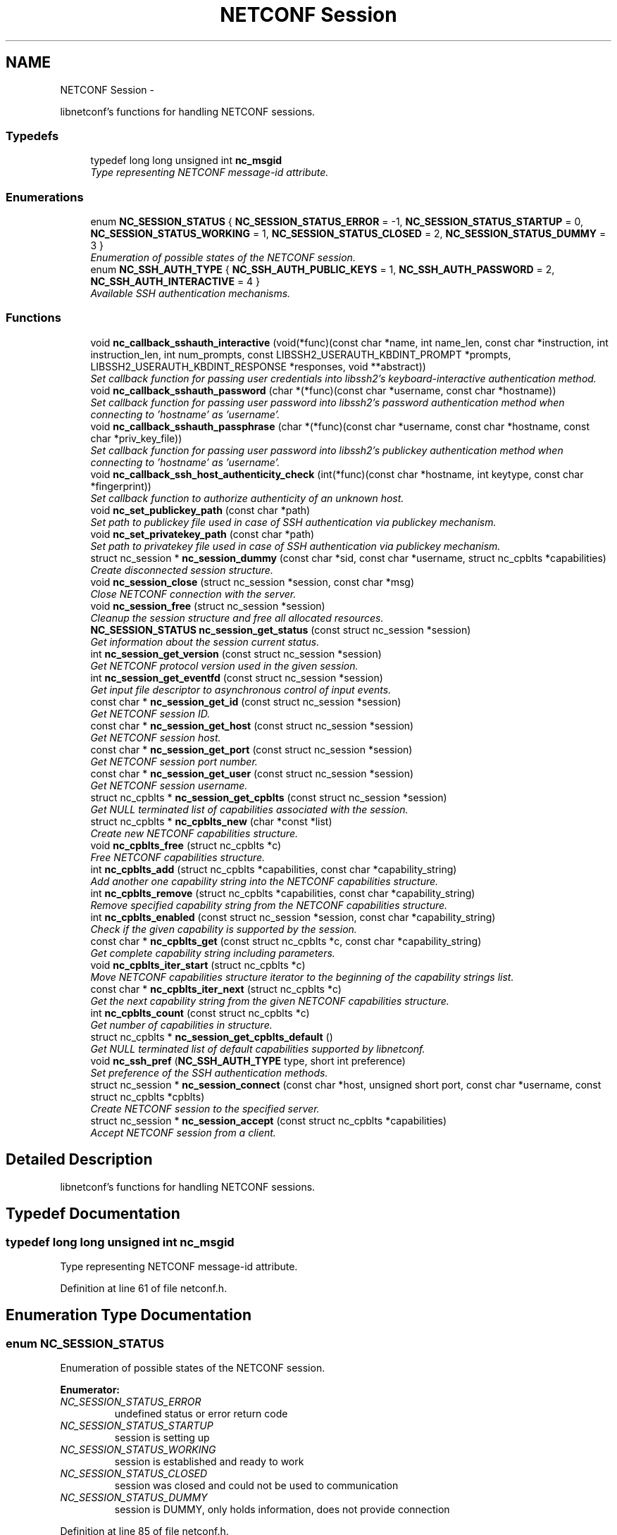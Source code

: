 .TH "NETCONF Session" 3 "Fri Aug 3 2012" "Version 0.1.1" "libnetconf" \" -*- nroff -*-
.ad l
.nh
.SH NAME
NETCONF Session \- 
.PP
libnetconf's functions for handling NETCONF sessions\&.  

.SS "Typedefs"

.in +1c
.ti -1c
.RI "typedef long long unsigned int \fBnc_msgid\fP"
.br
.RI "\fIType representing NETCONF message-id attribute\&. \fP"
.in -1c
.SS "Enumerations"

.in +1c
.ti -1c
.RI "enum \fBNC_SESSION_STATUS\fP { \fBNC_SESSION_STATUS_ERROR\fP =  -1, \fBNC_SESSION_STATUS_STARTUP\fP =  0, \fBNC_SESSION_STATUS_WORKING\fP =  1, \fBNC_SESSION_STATUS_CLOSED\fP =  2, \fBNC_SESSION_STATUS_DUMMY\fP =  3 }"
.br
.RI "\fIEnumeration of possible states of the NETCONF session\&. \fP"
.ti -1c
.RI "enum \fBNC_SSH_AUTH_TYPE\fP { \fBNC_SSH_AUTH_PUBLIC_KEYS\fP =  1, \fBNC_SSH_AUTH_PASSWORD\fP =  2, \fBNC_SSH_AUTH_INTERACTIVE\fP =  4 }"
.br
.RI "\fIAvailable SSH authentication mechanisms\&. \fP"
.in -1c
.SS "Functions"

.in +1c
.ti -1c
.RI "void \fBnc_callback_sshauth_interactive\fP (void(*func)(const char *name, int name_len, const char *instruction, int instruction_len, int num_prompts, const LIBSSH2_USERAUTH_KBDINT_PROMPT *prompts, LIBSSH2_USERAUTH_KBDINT_RESPONSE *responses, void **abstract))"
.br
.RI "\fISet callback function for passing user credentials into libssh2's keyboard-interactive authentication method\&. \fP"
.ti -1c
.RI "void \fBnc_callback_sshauth_password\fP (char *(*func)(const char *username, const char *hostname))"
.br
.RI "\fISet callback function for passing user password into libssh2's password authentication method when connecting to 'hostname' as 'username'\&. \fP"
.ti -1c
.RI "void \fBnc_callback_sshauth_passphrase\fP (char *(*func)(const char *username, const char *hostname, const char *priv_key_file))"
.br
.RI "\fISet callback function for passing user password into libssh2's publickey authentication method when connecting to 'hostname' as 'username'\&. \fP"
.ti -1c
.RI "void \fBnc_callback_ssh_host_authenticity_check\fP (int(*func)(const char *hostname, int keytype, const char *fingerprint))"
.br
.RI "\fISet callback function to authorize authenticity of an unknown host\&. \fP"
.ti -1c
.RI "void \fBnc_set_publickey_path\fP (const char *path)"
.br
.RI "\fISet path to publickey file used in case of SSH authentication via publickey mechanism\&. \fP"
.ti -1c
.RI "void \fBnc_set_privatekey_path\fP (const char *path)"
.br
.RI "\fISet path to privatekey file used in case of SSH authentication via publickey mechanism\&. \fP"
.ti -1c
.RI "struct nc_session * \fBnc_session_dummy\fP (const char *sid, const char *username, struct nc_cpblts *capabilities)"
.br
.RI "\fICreate disconnected session structure\&. \fP"
.ti -1c
.RI "void \fBnc_session_close\fP (struct nc_session *session, const char *msg)"
.br
.RI "\fIClose NETCONF connection with the server\&. \fP"
.ti -1c
.RI "void \fBnc_session_free\fP (struct nc_session *session)"
.br
.RI "\fICleanup the session structure and free all allocated resources\&. \fP"
.ti -1c
.RI "\fBNC_SESSION_STATUS\fP \fBnc_session_get_status\fP (const struct nc_session *session)"
.br
.RI "\fIGet information about the session current status\&. \fP"
.ti -1c
.RI "int \fBnc_session_get_version\fP (const struct nc_session *session)"
.br
.RI "\fIGet NETCONF protocol version used in the given session\&. \fP"
.ti -1c
.RI "int \fBnc_session_get_eventfd\fP (const struct nc_session *session)"
.br
.RI "\fIGet input file descriptor to asynchronous control of input events\&. \fP"
.ti -1c
.RI "const char * \fBnc_session_get_id\fP (const struct nc_session *session)"
.br
.RI "\fIGet NETCONF session ID\&. \fP"
.ti -1c
.RI "const char * \fBnc_session_get_host\fP (const struct nc_session *session)"
.br
.RI "\fIGet NETCONF session host\&. \fP"
.ti -1c
.RI "const char * \fBnc_session_get_port\fP (const struct nc_session *session)"
.br
.RI "\fIGet NETCONF session port number\&. \fP"
.ti -1c
.RI "const char * \fBnc_session_get_user\fP (const struct nc_session *session)"
.br
.RI "\fIGet NETCONF session username\&. \fP"
.ti -1c
.RI "struct nc_cpblts * \fBnc_session_get_cpblts\fP (const struct nc_session *session)"
.br
.RI "\fIGet NULL terminated list of capabilities associated with the session\&. \fP"
.ti -1c
.RI "struct nc_cpblts * \fBnc_cpblts_new\fP (char *const *list)"
.br
.RI "\fICreate new NETCONF capabilities structure\&. \fP"
.ti -1c
.RI "void \fBnc_cpblts_free\fP (struct nc_cpblts *c)"
.br
.RI "\fIFree NETCONF capabilities structure\&. \fP"
.ti -1c
.RI "int \fBnc_cpblts_add\fP (struct nc_cpblts *capabilities, const char *capability_string)"
.br
.RI "\fIAdd another one capability string into the NETCONF capabilities structure\&. \fP"
.ti -1c
.RI "int \fBnc_cpblts_remove\fP (struct nc_cpblts *capabilities, const char *capability_string)"
.br
.RI "\fIRemove specified capability string from the NETCONF capabilities structure\&. \fP"
.ti -1c
.RI "int \fBnc_cpblts_enabled\fP (const struct nc_session *session, const char *capability_string)"
.br
.RI "\fICheck if the given capability is supported by the session\&. \fP"
.ti -1c
.RI "const char * \fBnc_cpblts_get\fP (const struct nc_cpblts *c, const char *capability_string)"
.br
.RI "\fIGet complete capability string including parameters\&. \fP"
.ti -1c
.RI "void \fBnc_cpblts_iter_start\fP (struct nc_cpblts *c)"
.br
.RI "\fIMove NETCONF capabilities structure iterator to the beginning of the capability strings list\&. \fP"
.ti -1c
.RI "const char * \fBnc_cpblts_iter_next\fP (struct nc_cpblts *c)"
.br
.RI "\fIGet the next capability string from the given NETCONF capabilities structure\&. \fP"
.ti -1c
.RI "int \fBnc_cpblts_count\fP (const struct nc_cpblts *c)"
.br
.RI "\fIGet number of capabilities in structure\&. \fP"
.ti -1c
.RI "struct nc_cpblts * \fBnc_session_get_cpblts_default\fP ()"
.br
.RI "\fIGet NULL terminated list of default capabilities supported by libnetconf\&. \fP"
.ti -1c
.RI "void \fBnc_ssh_pref\fP (\fBNC_SSH_AUTH_TYPE\fP type, short int preference)"
.br
.RI "\fISet preference of the SSH authentication methods\&. \fP"
.ti -1c
.RI "struct nc_session * \fBnc_session_connect\fP (const char *host, unsigned short port, const char *username, const struct nc_cpblts *cpblts)"
.br
.RI "\fICreate NETCONF session to the specified server\&. \fP"
.ti -1c
.RI "struct nc_session * \fBnc_session_accept\fP (const struct nc_cpblts *capabilities)"
.br
.RI "\fIAccept NETCONF session from a client\&. \fP"
.in -1c
.SH "Detailed Description"
.PP 
libnetconf's functions for handling NETCONF sessions\&. 


.SH "Typedef Documentation"
.PP 
.SS "typedef long long unsigned int \fBnc_msgid\fP"

.PP
Type representing NETCONF message-id attribute\&. 
.PP
Definition at line 61 of file netconf\&.h\&.
.SH "Enumeration Type Documentation"
.PP 
.SS "enum \fBNC_SESSION_STATUS\fP"

.PP
Enumeration of possible states of the NETCONF session\&. 
.PP
\fBEnumerator: \fP
.in +1c
.TP
\fB\fINC_SESSION_STATUS_ERROR \fP\fP
undefined status or error return code 
.TP
\fB\fINC_SESSION_STATUS_STARTUP \fP\fP
session is setting up 
.TP
\fB\fINC_SESSION_STATUS_WORKING \fP\fP
session is established and ready to work 
.TP
\fB\fINC_SESSION_STATUS_CLOSED \fP\fP
session was closed and could not be used to communication 
.TP
\fB\fINC_SESSION_STATUS_DUMMY \fP\fP
session is DUMMY, only holds information, does not provide connection 
.PP
Definition at line 85 of file netconf\&.h\&.
.SS "enum \fBNC_SSH_AUTH_TYPE\fP"

.PP
Available SSH authentication mechanisms\&. 
.PP
\fBEnumerator: \fP
.in +1c
.TP
\fB\fINC_SSH_AUTH_PUBLIC_KEYS \fP\fP
SSH user authorization via publickeys 
.TP
\fB\fINC_SSH_AUTH_PASSWORD \fP\fP
SSH user authorization via password 
.TP
\fB\fINC_SSH_AUTH_INTERACTIVE \fP\fP
interactive SSH user authorization 
.PP
Definition at line 49 of file ssh\&.h\&.
.SH "Function Documentation"
.PP 
.SS "void \fBnc_callback_sshauth_interactive\fP (void(*)(const char *name, int name_len, const char *instruction, int instruction_len, int num_prompts, const LIBSSH2_USERAUTH_KBDINT_PROMPT *prompts, LIBSSH2_USERAUTH_KBDINT_RESPONSE *responses, void **abstract)func)"

.PP
Set callback function for passing user credentials into libssh2's keyboard-interactive authentication method\&. \fBParameters:\fP
.RS 4
\fIfunc\fP Callback function to use\&. 
.RE
.PP

.SS "void \fBnc_callback_sshauth_password\fP (char *(*)(const char *username, const char *hostname)func)"

.PP
Set callback function for passing user password into libssh2's password authentication method when connecting to 'hostname' as 'username'\&. \fBParameters:\fP
.RS 4
\fIfunc\fP Callback function to use\&. 
.RE
.PP

.SS "void \fBnc_callback_sshauth_passphrase\fP (char *(*)(const char *username, const char *hostname, const char *priv_key_file)func)"

.PP
Set callback function for passing user password into libssh2's publickey authentication method when connecting to 'hostname' as 'username'\&. \fBParameters:\fP
.RS 4
\fIfunc\fP Callback function to use\&. 
.RE
.PP

.SS "void \fBnc_callback_ssh_host_authenticity_check\fP (int(*)(const char *hostname, int keytype, const char *fingerprint)func)"

.PP
Set callback function to authorize authenticity of an unknown host\&. \fBParameters:\fP
.RS 4
\fIfunc\fP Callback function to use\&. 
.RE
.PP

.SS "void \fBnc_set_publickey_path\fP (const char *path)"

.PP
Set path to publickey file used in case of SSH authentication via publickey mechanism\&. \fBParameters:\fP
.RS 4
\fIpath\fP Path to the file to use\&. 
.RE
.PP

.SS "void \fBnc_set_privatekey_path\fP (const char *path)"

.PP
Set path to privatekey file used in case of SSH authentication via publickey mechanism\&. \fBParameters:\fP
.RS 4
\fIpath\fP 
.RE
.PP

.SS "struct nc_session* \fBnc_session_dummy\fP (const char *sid, const char *username, struct nc_cpblts *capabilities)\fC [read]\fP"

.PP
Create disconnected session structure\&. This creates dummy session structure which is not supposed to pass NETCONF messages between client and server\&. Instead, it can be successfully used by server (e\&.g\&. detached process that doesn't hold the real session structure) to access NETCONF datastores via libnetconf\&.
.PP
All required parameters can be obtained from the real session structure by the session getter functions (\fBnc_session_get_id()\fP, \fBnc_session_get_user()\fP and \fBnc_session_get_cpblts()\fP)\&. NULL values are not allowed\&.
.PP
\fBParameters:\fP
.RS 4
\fIsid\fP Session ID\&. 
.br
\fIusername\fP Name of the user holding the session\&. 
.br
\fIcapabilities\fP List of capabilities supported by the session\&. 
.RE
.PP
\fBReturns:\fP
.RS 4
Structure describing a dummy NETCONF session or NULL in case of error\&. 
.RE
.PP

.SS "void \fBnc_session_close\fP (struct nc_session *session, const char *msg)"

.PP
Close NETCONF connection with the server\&. Only \fBnc_session_free()\fP and \fBnc_session_get_status()\fP functions are allowed after this call\&.
.PP
\fBParameters:\fP
.RS 4
\fIsession\fP Session to close\&. 
.br
\fImsg\fP Human readable reason for SSH session disconnection\&. 
.RE
.PP

.SS "void \fBnc_session_free\fP (struct nc_session *session)"

.PP
Cleanup the session structure and free all allocated resources\&. Do not use given session structure after this call\&.
.PP
\fBParameters:\fP
.RS 4
\fIsession\fP Session to free\&. 
.RE
.PP

.SS "\fBNC_SESSION_STATUS\fP \fBnc_session_get_status\fP (const struct nc_session *session)"

.PP
Get information about the session current status\&. \fBParameters:\fP
.RS 4
\fIsession\fP NETCONF session\&. 
.RE
.PP
\fBReturns:\fP
.RS 4
NETCONF session status\&. 
.RE
.PP

.SS "int \fBnc_session_get_version\fP (const struct nc_session *session)"

.PP
Get NETCONF protocol version used in the given session\&. \fBParameters:\fP
.RS 4
\fIsession\fP NETCONF session structure 
.RE
.PP
\fBReturns:\fP
.RS 4
NETCONF protocol version, 0 for 1\&.0, 1 for 1\&.1 
.RE
.PP

.SS "int \fBnc_session_get_eventfd\fP (const struct nc_session *session)"

.PP
Get input file descriptor to asynchronous control of input events\&. Caller must avoid direct reading from the returned file descriptor\&. It is supposed to be used only by select, poll, epoll or an event library (e\&.g\&. libevent)\&.
.PP
\fBParameters:\fP
.RS 4
\fIsession\fP NETCONF session structure 
.RE
.PP
\fBReturns:\fP
.RS 4
Input file descriptor of the communication channel\&. 
.RE
.PP

.SS "const char* \fBnc_session_get_id\fP (const struct nc_session *session)"

.PP
Get NETCONF session ID\&. \fBParameters:\fP
.RS 4
\fIsession\fP NETCONF session structure 
.RE
.PP
\fBReturns:\fP
.RS 4
Constant string identifying NETCONF session\&. 
.RE
.PP

.SS "const char* \fBnc_session_get_host\fP (const struct nc_session *session)"

.PP
Get NETCONF session host\&. \fBParameters:\fP
.RS 4
\fIsession\fP NETCONF session structure 
.RE
.PP
\fBReturns:\fP
.RS 4
Constant string identifying NETCONF session server host\&. 
.RE
.PP

.SS "const char* \fBnc_session_get_port\fP (const struct nc_session *session)"

.PP
Get NETCONF session port number\&. \fBParameters:\fP
.RS 4
\fIsession\fP NETCONF session structure 
.RE
.PP
\fBReturns:\fP
.RS 4
Constant string identifying NETCONF session server host\&. 
.RE
.PP

.SS "const char* \fBnc_session_get_user\fP (const struct nc_session *session)"

.PP
Get NETCONF session username\&. \fBParameters:\fP
.RS 4
\fIsession\fP NETCONF session structure 
.RE
.PP
\fBReturns:\fP
.RS 4
Constant string identifying NETCONF session server host\&. 
.RE
.PP

.SS "struct nc_cpblts* \fBnc_session_get_cpblts\fP (const struct nc_session *session)\fC [read]\fP"

.PP
Get NULL terminated list of capabilities associated with the session\&. Returned list is a copy of the original list associated with the session\&. Caller is supposed to free all returned strings\&.
.PP
\fBParameters:\fP
.RS 4
\fIsession\fP NETCONF session structure 
.RE
.PP
\fBReturns:\fP
.RS 4
NETCONF capabilities structure containing capabilities associated with the given session\&. NULL is returned on error\&. 
.RE
.PP

.SS "struct nc_cpblts* \fBnc_cpblts_new\fP (char *const *list)\fC [read]\fP"

.PP
Create new NETCONF capabilities structure\&. \fBParameters:\fP
.RS 4
\fIlist\fP NULL terminated list of capabilities strings to initially add into the NETCONF capabilities structure\&. 
.RE
.PP
\fBReturns:\fP
.RS 4
Created NETCONF capabilities structure\&. 
.RE
.PP

.SS "void \fBnc_cpblts_free\fP (struct nc_cpblts *c)"

.PP
Free NETCONF capabilities structure\&. \fBParameters:\fP
.RS 4
\fIc\fP Capabilities structure to free\&. 
.RE
.PP

.SS "int \fBnc_cpblts_add\fP (struct nc_cpblts *capabilities, const char *capability_string)"

.PP
Add another one capability string into the NETCONF capabilities structure\&. \fBParameters:\fP
.RS 4
\fIcapabilities\fP Current NETCONF capabilities structure\&. 
.br
\fIcapability_string\fP Capability string to add\&. 
.RE
.PP
\fBReturns:\fP
.RS 4
0 on success
.br
 non-zero on error 
.RE
.PP

.SS "int \fBnc_cpblts_remove\fP (struct nc_cpblts *capabilities, const char *capability_string)"

.PP
Remove specified capability string from the NETCONF capabilities structure\&. \fBParameters:\fP
.RS 4
\fIcapabilities\fP Current NETCONF capabilities structure\&. 
.br
\fIcapability_string\fP Capability string to remove\&. 
.RE
.PP
\fBReturns:\fP
.RS 4
0 on success
.br
 non-zero on error 
.RE
.PP

.SS "int \fBnc_cpblts_enabled\fP (const struct nc_session *session, const char *capability_string)"

.PP
Check if the given capability is supported by the session\&. \fBParameters:\fP
.RS 4
\fIsession\fP Established session where the given capability support will be checked\&. 
.br
\fIcapability_string\fP NETCONF capability string to check\&. 
.RE
.PP
\fBReturns:\fP
.RS 4
0 for false result, 1 if the given capability is supported\&. 
.RE
.PP

.SS "const char* \fBnc_cpblts_get\fP (const struct nc_cpblts *c, const char *capability_string)"

.PP
Get complete capability string including parameters\&. \fBParameters:\fP
.RS 4
\fIc\fP Capabilities structure to be examined 
.br
\fIcapability_string\fP Capability identifier, parameters are ignored and only basic identifier is used to retrieve specific identifier including parameters from the given capability structure\&. 
.RE
.PP
\fBReturns:\fP
.RS 4
Constant capability identifier including parameters 
.RE
.PP

.SS "void \fBnc_cpblts_iter_start\fP (struct nc_cpblts *c)"

.PP
Move NETCONF capabilities structure iterator to the beginning of the capability strings list\&. \fBParameters:\fP
.RS 4
\fIc\fP NETCONF capabilities structure to be iterated\&. 
.RE
.PP

.SS "const char* \fBnc_cpblts_iter_next\fP (struct nc_cpblts *c)"

.PP
Get the next capability string from the given NETCONF capabilities structure\&. To move iterator to the beginning of the capability strings list, use \fBnc_cpblts_iter_start()\fP\&.
.PP
\fBParameters:\fP
.RS 4
\fIc\fP NETCONF capabilities structure to be iterated\&. 
.RE
.PP
\fBReturns:\fP
.RS 4
Another capability string, NULL if all strings were already returned\&. 
.RE
.PP

.SS "int \fBnc_cpblts_count\fP (const struct nc_cpblts *c)"

.PP
Get number of capabilities in structure\&. Use this function to get count of capabilities held by nc_cpblts structure\&.
.PP
\fBParameters:\fP
.RS 4
\fIc\fP NETCONF capabilities structure\&. 
.RE
.PP
\fBReturns:\fP
.RS 4
Number of capabilities held by structure c\&. 
.RE
.PP

.SS "struct nc_cpblts* \fBnc_session_get_cpblts_default\fP ()\fC [read]\fP"

.PP
Get NULL terminated list of default capabilities supported by libnetconf\&. Caller is supposed to free all returned strings\&.
.PP
\fBReturns:\fP
.RS 4
NETCONF capabilities structure containing capabilities supported by libnetconf\&. 
.RE
.PP

.SS "void \fBnc_ssh_pref\fP (\fBNC_SSH_AUTH_TYPE\fPtype, short intpreference)"

.PP
Set preference of the SSH authentication methods\&. Allowed authentication types are defined as NC_SSH_AUTH_TYPE type\&. Default preferences are:
.IP "1." 4
interactive (3)
.IP "2." 4
password (2)
.IP "3." 4
public keys (1)
.PP
.PP
\fBParameters:\fP
.RS 4
\fItype\fP Setting preference for the given authentication type\&. 
.br
\fIpreference\fP Preference value\&. Higher value means higher preference\&. Negative value disables the given authentication type\&. On equality of values, the last set authentication type is preferred\&. 
.RE
.PP

.SS "struct nc_session* \fBnc_session_connect\fP (const char *host, unsigned shortport, const char *username, const struct nc_cpblts *cpblts)\fC [read]\fP"

.PP
Create NETCONF session to the specified server\&. This function internally can use various callbacks set by client to perform SSH authentication\&. It selects authentication mechanism from the list provided by the SSH server and according to preferences set by client via \fBnc_ssh_pref()\fP\&. Then, appropriate callback function (set by \fBnc_callback_sshauth_password()\fP, \fBnc_callback_sshauth_passphrase()\fP, \fBnc_set_publickey_path()\fP or \fBnc_set_privatekey_path()\fP) is used to perform authentication\&.
.PP
\fBParameters:\fP
.RS 4
\fIhost\fP Hostname or address (both Ipv4 and IPv6 are accepted)\&. 'localhost' is used by default if NULL is specified\&. 
.br
\fIport\fP Port number of the server\&. Default value 830 is used if 0 is specified\&. 
.br
\fIusername\fP Name of the user to login to the server\&. The user running the application (detected from the effective UID) is used if NULL is specified\&. 
.br
\fIcpblts\fP NETCONF capabilities structure with capabilities supported by the client\&. Client can use \fBnc_session_get_cpblts_default()\fP to get the structure with the list of all capabilities supported by libnetconf (this is used in case of NULL parameter)\&. 
.RE
.PP
\fBReturns:\fP
.RS 4
Structure describing the NETCONF session or NULL in case of error\&. 
.RE
.PP

.SS "struct nc_session* \fBnc_session_accept\fP (const struct nc_cpblts *capabilities)\fC [read]\fP"

.PP
Accept NETCONF session from a client\&. The caller process of this function is supposed to run as SSH Subsystem application launched automatically by SSH server when the NETCONF subsystem request comes to the SSH server\&. Only one NETCONF session can be accepted in the single SSH Subsystem\&.
.PP
\fBParameters:\fP
.RS 4
\fIcapabilities\fP NETCONF capabilities structure with capabilities supported by the server\&. Caller can use \fBnc_session_get_cpblts_default()\fP to get the structure with the list of all capabilities supported by libnetconf (this is used in case of NULL parameter)\&. 
.RE
.PP
\fBReturns:\fP
.RS 4
Structure describing the accepted NETCONF session or NULL in case of error\&. 
.RE
.PP

.SH "Author"
.PP 
Generated automatically by Doxygen for libnetconf from the source code\&.
